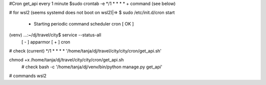 #Cron get_api every 1 minute
$sudo crontab -e
*/1 * * * * + command (see below)

# for wsl2 (seems systemd does not boot on wsl2)|=>
$ sudo /etc/init.d/cron start
 * Starting periodic command scheduler cron                                                                      [ OK ]
(venv) ...:~/dj/travel/city$ service --status-all
 [ - ]  apparmor
 [ + ]  cron

# check (current)
*/1 *  *    *   *    '/home/tanja/dj/travel/city/city/cron/get_api.sh'

chmod +x /home/tanja/dj/travel/city/city/cron/get_api.sh
 # check
 bash -c '/home/tanja/dj/venv/bin/python manage.py get_api'

# commands wsl2
